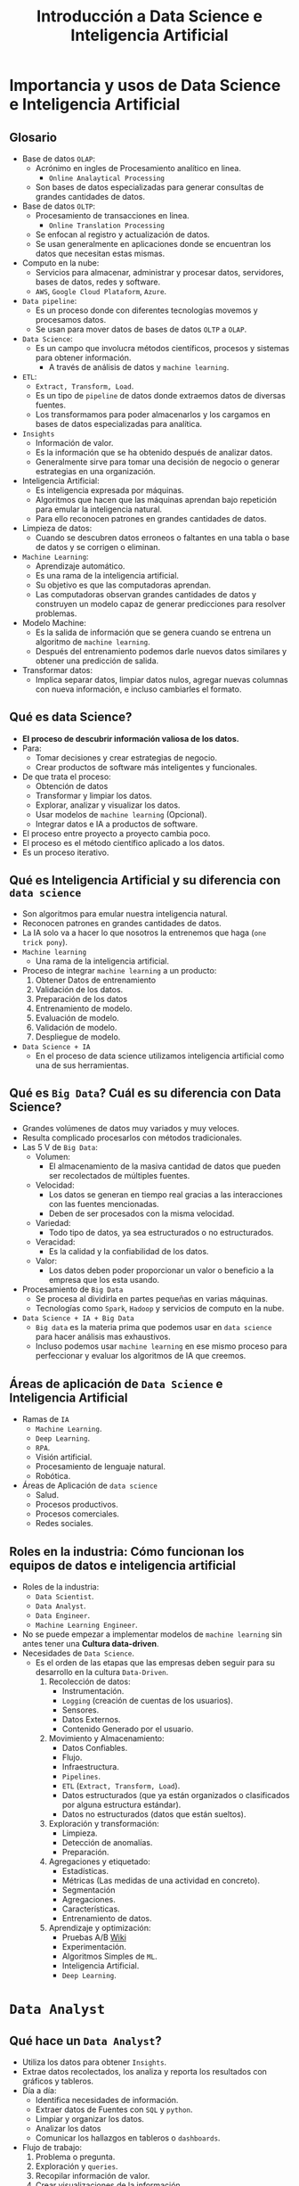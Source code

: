 #+TITLE: Introducción a Data Science e Inteligencia Artificial

* Importancia y usos de Data Science e Inteligencia Artificial
** Glosario
- Base de datos =OLAP=:
  - Acrónimo en ingles de Procesamiento analítico en linea.
    - =Online Analaytical Processing=
  - Son bases de datos especializadas para generar consultas de grandes cantidades de datos.
- Base de datos =OLTP=:
  - Procesamiento de transacciones en linea.
    - =Online Translation Processing=
  - Se enfocan al registro y actualización de datos.
  - Se usan generalmente en aplicaciones donde se encuentran los datos que necesitan estas mismas.
- Computo en la nube:
  - Servicios para almacenar, administrar y procesar datos, servidores, bases de datos, redes y software.
  - =AWS=, =Google Cloud Plataform=, =Azure=.
- =Data pipeline=:
  - Es un proceso donde con diferentes tecnologías movemos y procesamos datos.
  - Se usan para mover datos de bases de datos =OLTP= a =OLAP=.
- =Data Science=:
  - Es un campo que involucra métodos científicos, procesos y sistemas para obtener información.
    - A través de análisis de datos y =machine learning=.
- =ETL=:
  - =Extract, Transform, Load=.
  - Es un tipo de =pipeline= de datos donde extraemos datos de diversas fuentes.
  - Los transformamos para poder almacenarlos y los cargamos en bases de datos especializadas para analítica.
- =Insights=
  - Información de valor.
  - Es la información que se ha obtenido después de analizar datos.
  - Generalmente sirve para tomar una decisión de negocio o generar estrategias en una organización.
- Inteligencia Artificial:
  - Es inteligencia expresada por máquinas.
  - Algoritmos que hacen que las máquinas aprendan bajo repetición para emular la inteligencia natural.
  - Para ello reconocen patrones en grandes cantidades de datos.
- Limpieza de datos:
  - Cuando se descubren datos erroneos o faltantes en una tabla o base de datos y se corrigen o eliminan.
- =Machine Learning=:
  - Aprendizaje automático.
  - Es una rama de la inteligencia artificial.
  - Su objetivo es que las computadoras aprendan.
  - Las computadoras observan grandes cantidades de datos y construyen un modelo capaz de generar
    predicciones para resolver problemas.
- Modelo Machine:
  - Es la salida de información que se genera cuando se entrena un algoritmo de =machine learning=.
  - Después del entrenamiento podemos darle nuevos datos similares y obtener una predicción de salida.
- Transformar datos:
  - Implica separar datos, limpiar datos nulos, agregar nuevas columnas con nueva información, e incluso cambiarles el formato.

** Qué es data Science?
- *El proceso de descubrir información valiosa de los datos.*
- Para:
  - Tomar decisiones y crear estrategias de negocio.
  - Crear productos de software más inteligentes y funcionales.
- De que trata el proceso:
  - Obtención de datos
  - Transformar y limpiar los datos.
  - Explorar, analizar y visualizar los datos.
  - Usar modelos de =machine learning= (Opcional).
  - Integrar datos e IA a productos de software.
- El proceso entre proyecto a proyecto cambia poco.
- El proceso es el método científico aplicado a los datos.
- Es un proceso iterativo.

** Qué es Inteligencia Artificial y su diferencia con =data science=
- Son algoritmos para emular nuestra inteligencia natural.
- Reconocen patrones en grandes cantidades de datos.
- La IA solo va a hacer lo que nosotros la entrenemos que haga (=one trick pony=).
- =Machine learning=
  - Una rama de la inteligencia artificial.
- Proceso de integrar =machine learning= a un producto:
  1. Obtener Datos de entrenamiento
  2. Validación de los datos.
  3. Preparación de los datos
  4. Entrenamiento de modelo.
  5. Evaluación de modelo.
  6. Validación de modelo.
  7. Despliegue de modelo.
- =Data Science + IA=
  - En el proceso de data science utilizamos inteligencia artificial como una de sus herramientas.

** Qué es =Big Data=? Cuál es su diferencia con Data Science?
- Grandes volúmenes de datos muy variados y muy veloces.
- Resulta complicado procesarlos con métodos tradicionales.
- Las 5 V de =Big Data=:
  - Volumen:
    - El almacenamiento de la masiva cantidad de datos que pueden ser recolectados de múltiples fuentes.
  - Velocidad:
    - Los datos se generan en tiempo real gracias a las interacciones con las fuentes mencionadas.
    - Deben de ser procesados con la misma velocidad.
  - Variedad:
    - Todo tipo de datos, ya sea estructurados o no estructurados.
  - Veracidad:
    - Es la calidad y la confiabilidad de los datos.
  - Valor:
    - Los datos deben poder proporcionar un valor o beneficio a la empresa que los esta usando.
- Procesamiento de =Big Data=
  - Se procesa al dividirla en partes pequeñas en varias máquinas.
  - Tecnologías como =Spark=, =Hadoop= y servicios de computo en la nube.
- =Data Science + IA + Big Data=
  - =Big data= es la materia prima que podemos usar en =data science= para hacer análisis mas exhaustivos.
  - Incluso podemos usar =machine learning= en ese mismo proceso para perfeccionar y evaluar los algoritmos
    de IA que creemos.

** Áreas de aplicación de =Data Science= e Inteligencia Artificial
- Ramas de =IA=
  - =Machine Learning=.
  - =Deep Learning=.
  - =RPA=.
  - Visión artificial.
  - Procesamiento de lenguaje natural.
  - Robótica.
- Áreas de Aplicación de =data science=
  - Salud.
  - Procesos productivos.
  - Procesos comerciales.
  - Redes sociales.

** Roles en la industria: Cómo funcionan los equipos de datos e inteligencia artificial
- Roles de la industria:
  - =Data Scientist=.
  - =Data Analyst=.
  - =Data Engineer=.
  - =Machine Learning Engineer=.
- No se puede empezar a implementar modelos de =machine learning= sin antes tener una *Cultura data-driven*.
- Necesidades de =Data Science=.
  - Es el orden de las etapas que las empresas deben seguir para su desarrollo en la cultura =Data-Driven=.
    1. Recolección de datos:
       - Instrumentación.
       - =Logging= (creación de cuentas de los usuarios).
       - Sensores.
       - Datos Externos.
       - Contenido Generado por el usuario.
    2. Movimiento y Almacenamiento:
       - Datos Confiables.
       - Flujo.
       - Infraestructura.
       - =Pipelines=.
       - =ETL= (=Extract, Transform, Load=).
       - Datos estructurados (que ya están organizados o clasificados por alguna estructura estándar).
       - Datos no estructurados (datos que están sueltos).
    3. Exploración y transformación:
       - Limpieza.
       - Detección de anomalías.
       - Preparación.
    4. Agregaciones y etiquetado:
       - Estadísticas.
       - Métricas (Las medidas de una actividad en concreto).
       - Segmentación
       - Agregaciones.
       - Características.
       - Entrenamiento de datos.
    5. Aprendizaje y optimización:
       - Pruebas A/B [[wikipedia:https://es.wikipedia.org/wiki/Prueba_A/B][Wiki]]
       - Experimentación.
       - Algoritmos Simples de =ML=.
       - Inteligencia Artificial.
       - =Deep Learning=.

* =Data Analyst=
** Qué hace un =Data Analyst=?
- Utiliza los datos para obtener =Insights=.
- Extrae datos recolectados, los analiza y reporta los resultados con gráficos y tableros.
- Día a día:
  - Identifica necesidades de información.
  - Extraer datos de Fuentes con =SQL= y =python=.
  - Limpiar y organizar los datos.
  - Analizar los datos
  - Comunicar los hallazgos en tableros o =dashboards=.
- Flujo de trabajo:
  1. Problema o pregunta.
  2. Exploración y =queries=.
  3. Recopilar información de valor.
  4. Crear visualizaciones de la información.
  5. Comunicar hallazgos.
- Roles relacionados:
  - =Business Analyst=
    - Persona que tiene conocimientos más profundos con el negocio.
  - =Data visualization specialist=
    - Especialistas en presentar datos y resultados.

** Herramientas y tecnologías para =Data Analyst=
- Bases de datos =SQL=.
- Software de visualización de datos como =Power BL= y =Tableau=.
- =Excel= y =Google Sheets=.
- Programación con =Python= o =R=.
  - =Jupyter Notebooks=.
  - =Pandas, Matplotlib, Numpy=.
- Probabilidad y Estadística descriptiva.

* =Data Scientist=
** Qué hace un =Data Scientist=?
- Toma datos y los utiliza para crear modelos de =machine learning=
- Toma decisiones basadas en datos.
- Incorpora datos a los productos de software.
- Día a día:
  - Obtener, limpiar y procesar.
  - Diseñar y utilizar modelos de =machine learning=.
  - Monitorear la precisión de los datos.
  - Automatizar los proceso de recolección y transformación de datos
  - Crea reportes de información en tableros.
  - Incorpora datos a los productos.

** Herramientas y tecnologías para =Data Scientist=
- Programación con =Python= o =R=.
  - =Jupyter Notebooks=.
  - =Pandas, Matplotlib, Numpy=.
- Algoritmos y librerías de =machine learning= como =scikit-learn, tensorflow=.
- bases de datos =SQL= y =NoSQL=.
- Matemáticas:
  - Álgebra.
  - Estadística descriptiva e inferencial.
  - Probabilidad.
  - Álgebra lineal.
  - Cálculo.

* =Data Engineer=
** Qué hace un =Data Engineer=
- El toma los datos crudos, los limpia y los almacena en una base de datos.
- Trabaja para que el equipo tenga datos para el análisis.
- Crea =Pipelines ETL=.
  - Extracción transformación y carga.
- Día a día:
  - mantiene y crea =Data Pipelines= y bases de datos.
  - Extrae datos de diferentes fuentes.
  - Transforma los datos para el análisis.
  - Los guarda en bases de datos especializadas para análisis.
    - Bases de datos =OLAP= no transaccionales(=OLTP=).
  - Crear automatizaciones pare el =ETL=.
- Proceso =ETL=:
  - Extraer:
    - Archivos.
    - Bases de datos (=OLTP=).
    - =APIs=
  - Transformar
  - Cargar (=load=).
    - los guardamos en =Data Warehouse= (=OLAP=).
  - Roles Relacionados:
    - =Data Architect=:
      - Se encarga de plantear las estrategias de datos de la organización.
    - =Big Data Architect=:
      - Trabaja con =Big Data=.

** Herramientas y tecnologías para =Data Engineers=
- Programación con =Python= y bases de ingeniería de software.
- =Linux=.
- Automatización y =Scripting=.
- =Jupyter Notebooks= y editores de código.
- Bases de datos SQL y NoSQL.
- =Pandas, Dask y Apache Spark=.
- =Airflow=.
- Tecnologías =Cloud= (=AWS=, =Azure=).
- Contenedores =Docker=.
- Orquestadores =Kubernetes=.
- Matemáticas:
  - Estadística Descriptiva.

* =Machine Learning Engineer=
** Qué hace un =Machine Learning Engineer=
- El encargado de recibir el modelo de un =Data Scientist= e integrarlo a producción.
- Crear productos basados en IA.
- Escalar modelos de IA.
- Día a día:
  - Generar una evaluación extensiva de métricas de modelos de =machine learning=.
  - Construir, escalar y robustecer sistemas de =machine learning= que funcionen en producción.
  - Colaborar con =Data Scientist= y otras áreas de ingeniería de software.
  - Monitorear el desempeño de los sistemas de =machine learning=.

** Herramientas y tecnologías para =Machine Learning Engineer=
- Programación avanzada con =Python, java y C++=.
- Bases sólidas de ingeniería en software.
- =Jupyter Notebooks=
- =Pandas, Numpy, Matplotlib, Seaborn=
- Uso extensivo de =frameworks= y librerías de =machine learning=.
- =Flask o FastAPI=.
- Tecnologías =Cloud=.
- Contenedores =Docker=.
- =Kubernetes=.
- Matemáticas:
  - Estadística descriptiva e inferencial.
  - Probabilidad.
  - Álgebra lineal.
  - Cálculo.
